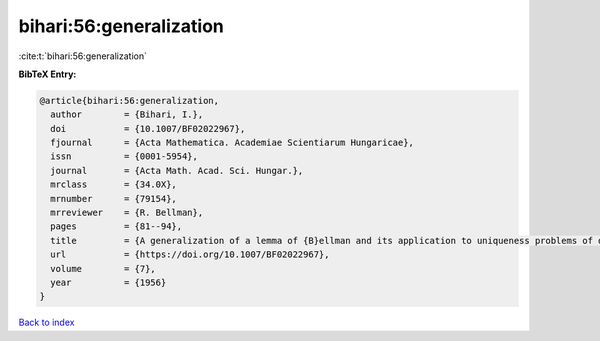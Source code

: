 bihari:56:generalization
========================

:cite:t:`bihari:56:generalization`

**BibTeX Entry:**

.. code-block:: bibtex

   @article{bihari:56:generalization,
     author        = {Bihari, I.},
     doi           = {10.1007/BF02022967},
     fjournal      = {Acta Mathematica. Academiae Scientiarum Hungaricae},
     issn          = {0001-5954},
     journal       = {Acta Math. Acad. Sci. Hungar.},
     mrclass       = {34.0X},
     mrnumber      = {79154},
     mrreviewer    = {R. Bellman},
     pages         = {81--94},
     title         = {A generalization of a lemma of {B}ellman and its application to uniqueness problems of differential equations},
     url           = {https://doi.org/10.1007/BF02022967},
     volume        = {7},
     year          = {1956}
   }

`Back to index <../By-Cite-Keys.html>`_
